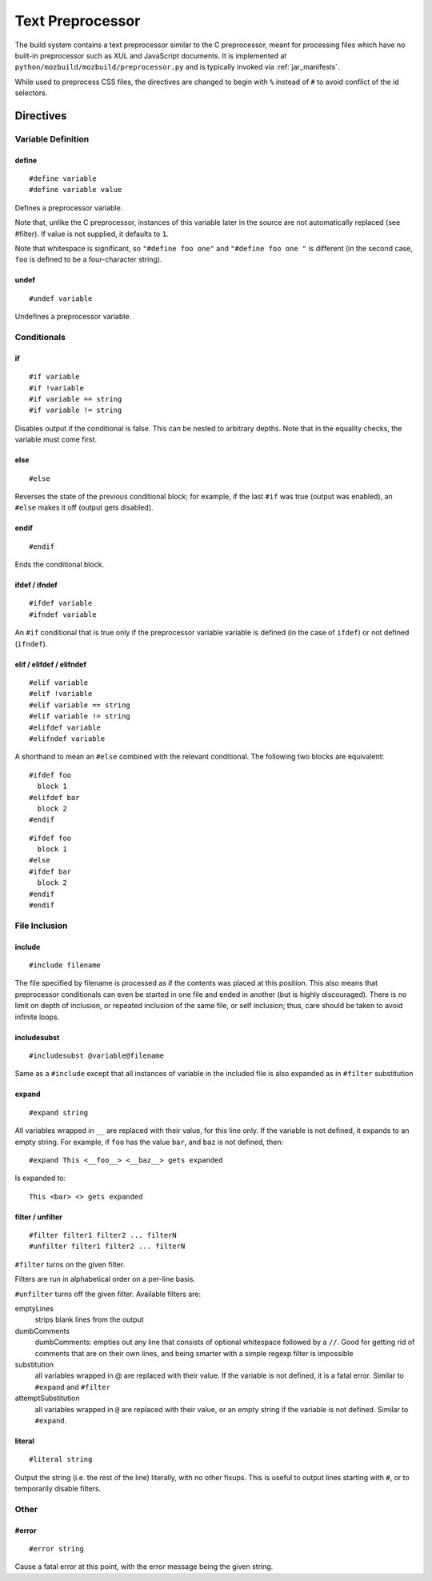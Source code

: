 .. _preprocessor:

=================
Text Preprocessor
=================

The build system contains a text preprocessor similar to the C preprocessor,
meant for processing files which have no built-in preprocessor such as XUL
and JavaScript documents. It is implemented at ``python/mozbuild/mozbuild/preprocessor.py`` and
is typically invoked via :ref:`jar_manifests`.

While used to preprocess CSS files, the directives are changed to begin with
``%`` instead of ``#`` to avoid conflict of the id selectors.

Directives
==========

Variable Definition
-------------------

define
^^^^^^

::

   #define variable
   #define variable value

Defines a preprocessor variable.

Note that, unlike the C preprocessor, instances of this variable later in the
source are not automatically replaced (see #filter). If value is not supplied,
it defaults to ``1``.

Note that whitespace is significant, so ``"#define foo one"`` and
``"#define foo one "`` is different (in the second case, ``foo`` is defined to
be a four-character string).

undef
^^^^^

::

   #undef variable

Undefines a preprocessor variable.

Conditionals
------------

if
^^

::

   #if variable
   #if !variable
   #if variable == string
   #if variable != string

Disables output if the conditional is false. This can be nested to arbitrary
depths. Note that in the equality checks, the variable must come first.

else
^^^^

::

   #else

Reverses the state of the previous conditional block; for example, if the
last ``#if`` was true (output was enabled), an ``#else`` makes it off
(output gets disabled).

endif
^^^^^

::

   #endif

Ends the conditional block.

ifdef / ifndef
^^^^^^^^^^^^^^

::

   #ifdef variable
   #ifndef variable

An ``#if`` conditional that is true only if the preprocessor variable
variable is defined (in the case of ``ifdef``) or not defined (``ifndef``).

elif / elifdef / elifndef
^^^^^^^^^^^^^^^^^^^^^^^^^

::

   #elif variable
   #elif !variable
   #elif variable == string
   #elif variable != string
   #elifdef variable
   #elifndef variable

A shorthand to mean an ``#else`` combined with the relevant conditional.
The following two blocks are equivalent::

   #ifdef foo
     block 1
   #elifdef bar
     block 2
   #endif

::

   #ifdef foo
     block 1
   #else
   #ifdef bar
     block 2
   #endif
   #endif

File Inclusion
--------------

include
^^^^^^^

::

   #include filename

The file specified by filename is processed as if the contents was placed
at this position. This also means that preprocessor conditionals can even
be started in one file and ended in another (but is highly discouraged).
There is no limit on depth of inclusion, or repeated inclusion of the same
file, or self inclusion; thus, care should be taken to avoid infinite loops.

includesubst
^^^^^^^^^^^^

::

   #includesubst @variable@filename

Same as a ``#include`` except that all instances of variable in the included
file is also expanded as in ``#filter`` substitution

expand
^^^^^^

::

   #expand string

All variables wrapped in ``__`` are replaced with their value, for this line
only. If the variable is not defined, it expands to an empty string. For
example, if ``foo`` has the value ``bar``, and ``baz`` is not defined, then::

   #expand This <__foo__> <__baz__> gets expanded

Is expanded to::

   This <bar> <> gets expanded

filter / unfilter
^^^^^^^^^^^^^^^^^

::

   #filter filter1 filter2 ... filterN
   #unfilter filter1 filter2 ... filterN

``#filter`` turns on the given filter.

Filters are run in alphabetical order on a per-line basis.

``#unfilter`` turns off the given filter. Available filters are:

emptyLines
   strips blank lines from the output
dumbComments
    dumbComments: empties out any line that consists of optional whitespace
    followed by a ``//``. Good for getting rid of comments that are on their
    own lines, and being smarter with a simple regexp filter is impossible
substitution
   all variables wrapped in @ are replaced with their value. If the
   variable is not defined, it is a fatal error. Similar to ``#expand``
   and ``#filter``
attemptSubstitution
   all variables wrapped in ``@`` are replaced with their value, or an
   empty string if the variable is not defined. Similar to ``#expand``.

literal
^^^^^^^

::

   #literal string

Output the string (i.e. the rest of the line) literally, with no other fixups.
This is useful to output lines starting with ``#``, or to temporarily
disable filters.

Other
-----

#error
^^^^^^

::

   #error string

Cause a fatal error at this point, with the error message being the
given string.
